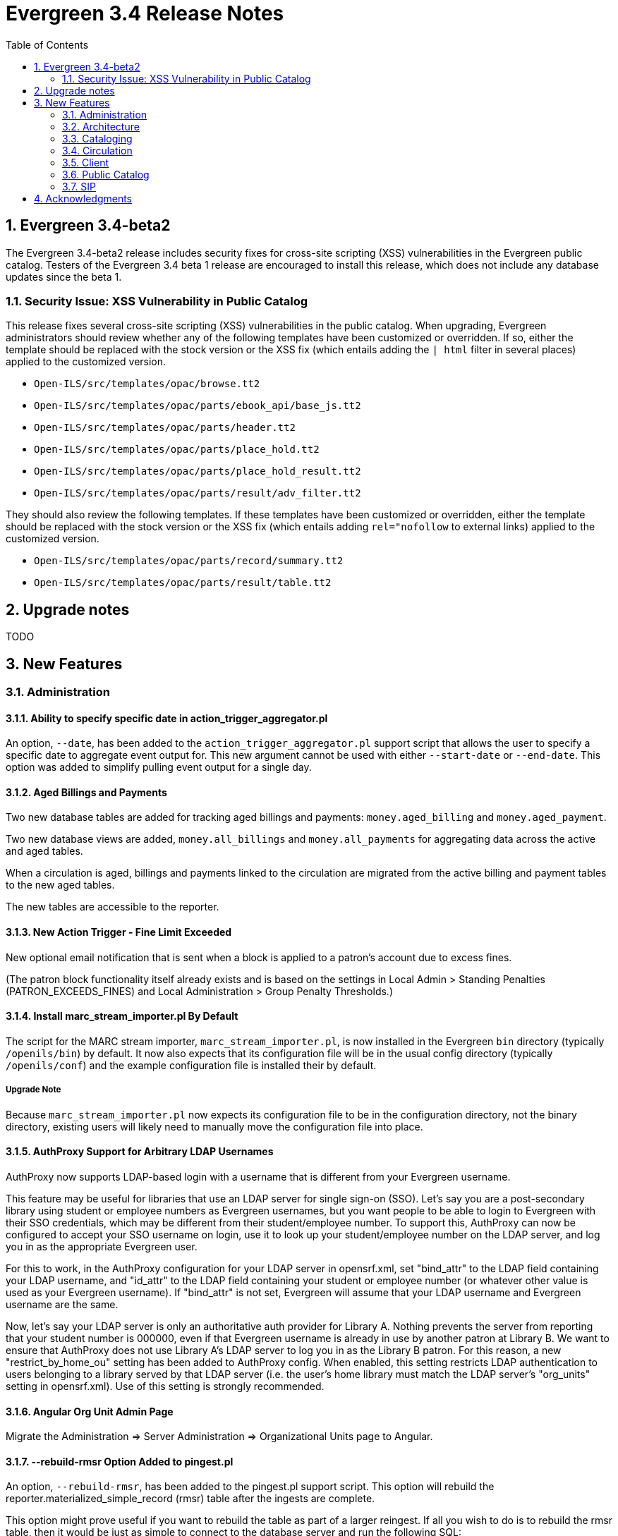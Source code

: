 Evergreen 3.4 Release Notes
===========================
:toc:
:numbered:

Evergreen 3.4-beta2
-------------------
The Evergreen 3.4-beta2 release includes security fixes for cross-site scripting
(XSS) vulnerabilities in the Evergreen public catalog. Testers of the Evergreen
3.4 beta 1 release are encouraged to install this release, which does not
include any database updates since the beta 1.

Security Issue: XSS Vulnerability in Public Catalog
~~~~~~~~~~~~~~~~~~~~~~~~~~~~~~~~~~~~~~~~~~~~~~~~~~~
This release fixes several cross-site scripting (XSS) vulnerabilities
in the public catalog. When upgrading, Evergreen administrators should
review whether any of the following templates have been customized
or overridden. If so, either the template should be replaced with the
stock version or the XSS fix (which entails adding the `| html` filter
in several places) applied to the customized version.

 * `Open-ILS/src/templates/opac/browse.tt2`
 * `Open-ILS/src/templates/opac/parts/ebook_api/base_js.tt2`
 * `Open-ILS/src/templates/opac/parts/header.tt2`
 * `Open-ILS/src/templates/opac/parts/place_hold.tt2`
 * `Open-ILS/src/templates/opac/parts/place_hold_result.tt2`
 * `Open-ILS/src/templates/opac/parts/result/adv_filter.tt2`

They should also review the following templates.  If these templates have
been customized or overridden, either the template should be replaced with
the stock version or the XSS fix (which entails adding `rel="nofollow` to
external links) applied to the customized version.

* `Open-ILS/src/templates/opac/parts/record/summary.tt2`
* `Open-ILS/src/templates/opac/parts/result/table.tt2`

Upgrade notes
-------------

TODO

New Features
------------



Administration
~~~~~~~~~~~~~~

Ability to specify specific date in action_trigger_aggregator.pl
^^^^^^^^^^^^^^^^^^^^^^^^^^^^^^^^^^^^^^^^^^^^^^^^^^^^^^^^^^^^^^^^

An option, `--date`, has been added to the `action_trigger_aggregator.pl`
support script that allows the user to specify a specific date to aggregate
event output for.  This new argument cannot be used with either `--start-date`
or `--end-date`.  This option was added to simplify pulling event output for a 
single day.

Aged Billings and Payments
^^^^^^^^^^^^^^^^^^^^^^^^^^

Two new database tables are added for tracking aged billings and payments:
`money.aged_billing` and `money.aged_payment`.

Two new database views are added, `money.all_billings` and `money.all_payments`
for aggregating data across the active and aged tables.

When a circulation is aged, billings and payments linked to the circulation
are migrated from the active billing and payment tables to the new aged 
tables.

The new tables are accessible to the reporter.

New Action Trigger - Fine Limit Exceeded
^^^^^^^^^^^^^^^^^^^^^^^^^^^^^^^^^^^^^^^^
New optional email notification that is sent when a block is applied
to a patron's account due to excess fines.

(The patron block functionality itself already exists and is based on
the settings in Local Admin > Standing Penalties (PATRON_EXCEEDS_FINES)
and Local Administration > Group Penalty Thresholds.)

Install marc_stream_importer.pl By Default
^^^^^^^^^^^^^^^^^^^^^^^^^^^^^^^^^^^^^^^^^^
The script for the MARC stream importer, `marc_stream_importer.pl`,
is now installed in the Evergreen `bin` directory (typically
`/openils/bin`) by default. It now also expects that its configuration
file will be in the usual config directory (typically `/openils/conf`)
and the example configuration file is installed their by default.

Upgrade Note
++++++++++++
Because `marc_stream_importer.pl` now expects its configuration file to
be in the configuration directory, not the binary directory, existing
users will likely need to manually move the configuration file into
place.

AuthProxy Support for Arbitrary LDAP Usernames
^^^^^^^^^^^^^^^^^^^^^^^^^^^^^^^^^^^^^^^^^^^^^^

AuthProxy now supports LDAP-based login with a username that is
different from your Evergreen username.

This feature may be useful for libraries that use an LDAP server for
single sign-on (SSO).  Let's say you are a post-secondary library using
student or employee numbers as Evergreen usernames, but you want people
to be able to login to Evergreen with their SSO credentials, which may
be different from their student/employee number.  To support this,
AuthProxy can now be configured to accept your SSO username on login,
use it to look up your student/employee number on the LDAP server, and
log you in as the appropriate Evergreen user.

For this to work, in the AuthProxy configuration for your LDAP server in
opensrf.xml, set "bind_attr" to the LDAP field containing your LDAP
username, and "id_attr" to the LDAP field containing your student or
employee number (or whatever other value is used as your Evergreen
username).  If "bind_attr" is not set, Evergreen will assume that your
LDAP username and Evergreen username are the same.

Now, let's say your LDAP server is only an authoritative auth provider
for Library A.  Nothing prevents the server from reporting that your
student number is 000000, even if that Evergreen username is already in
use by another patron at Library B.  We want to ensure that AuthProxy
does not use Library A's LDAP server to log you in as the Library B
patron.  For this reason, a new "restrict_by_home_ou" setting has been
added to AuthProxy config.  When enabled, this setting restricts LDAP
authentication to users belonging to a library served by that LDAP
server (i.e. the user's home library must match the LDAP server's
"org_units" setting in opensrf.xml).  Use of this setting is strongly
recommended.

Angular Org Unit Admin Page
^^^^^^^^^^^^^^^^^^^^^^^^^^^

Migrate the Administration => Server Administration => Organizational Units 
page to Angular.

--rebuild-rmsr Option Added to pingest.pl
^^^^^^^^^^^^^^^^^^^^^^^^^^^^^^^^^^^^^^^^^
An option, `--rebuild-rmsr`, has been added to the pingest.pl support
script.  This option will rebuild the
reporter.materialized_simple_record (rmsr) table after the ingests are
complete.

This option might prove useful if you want to rebuild the table as
part of a larger reingest.  If all you wish to do is to rebuild the
rmsr table, then it would be just as simple to connect to the database
server and run the following SQL:

[source,sql]
----
SELECT reporter.refresh_materialized_simple_record();
----

Links in Public Catalog Now Have Separate Color
^^^^^^^^^^^^^^^^^^^^^^^^^^^^^^^^^^^^^^^^^^^^^^^
Hyperlinks in the public catalog now have a separate color definition
in the `colors.tt2` template to make it easier to style the public
catalog header/footer to use the same background color as the center
panel.

Upgrade Notes
+++++++++++++
Sites that have customized `colors.tt2` should add a line for
the new `link` color.

Server-Managed Print Templates for Angular
^^^^^^^^^^^^^^^^^^^^^^^^^^^^^^^^^^^^^^^^^^

Adds support for generating print content via server-side web service.  
Server print templates are implemented as Template Toolkit and content
is compiled and generated on the server, based on runtime data provided
by clients.

Feature includes a new Angular admin interface for testing and editing
server-managed print templates.  The UI is accessed under Admin =>
Server Administration => Print Templates, though the menu entry may be
moved to Admin => Local Administration, once Local Admin is migrated
to Angular.

Two sample templates are included to demonstrate the format and 
functionality.  The `Holds For Bib Record` template may be tested by
navigating to the record holds tab in the Angular staff catalog 
(/eg2/en-US/staff/catalog/record/<record-id>/holds) and chose the 
`Print Holds` grid action.

Apache Configuration
++++++++++++++++++++

Apply Apache configuration changes to eg_vhost.conf and eg_startup.

* Add to eg_vhost.conf
[source,conf]
---------------------------------------------------------------------------
<Location /print_template>
    SetHandler perl-script
    PerlHandler OpenILS::WWW::PrintTemplate
    Options +ExecCGI
    PerlSendHeader On
    Require all granted
</Location>
---------------------------------------------------------------------------

* Add to eg_startup

[source,conf]
---------------------------------------------------------------------------
# Pass second argument of '1' to enable process-level template caching.
use OpenILS::WWW::PrintTemplate ('/openils/conf/opensrf_core.xml', 0); 
---------------------------------------------------------------------------

New Perl Dependency
+++++++++++++++++++

A new Perl module `HTML::Defang` is required for cleansing generated HTML 
of executable code for security purposes.  The dependency is added to 
the Makefile.install process for new builds.  Existing Evergreen instances
will need the dependency manually installed.

Installing on (for example) Ubuntu:

[source,conf]
---------------------------------------------------------------------------
sudo apt-get install libhtml-defang-perl
---------------------------------------------------------------------------

Angular Standing Penalty Admin Page
^^^^^^^^^^^^^^^^^^^^^^^^^^^^^^^^^^^

Migrate the Administration => Local Administration => Standing Penalties
page to Angular.

Architecture
~~~~~~~~~~~~

Angular Grid Improvements
^^^^^^^^^^^^^^^^^^^^^^^^^
Grids in new Angular staff interfaces now have options to

* allow users to filter results per-column
* make the grid header in tall/long grids sticky (i.e., the
  grid header continues to be displayed while the user
  scrolls through the grid
* allow users to edit a record in a grid and save the results
  without losing one's place in grid paging.

Configurable APIs for Patron Authentication and Retrieval
^^^^^^^^^^^^^^^^^^^^^^^^^^^^^^^^^^^^^^^^^^^^^^^^^^^^^^^^^
Many external services need to authenticate patrons and retrieve information
about their accounts from Evergreen.  Most of these services support some form
of HTTP-based authentication, but every service has its own requirements and
none of them support native Evergreen authentication.  Meanwhile, libraries
often need to restrict access to these external services based on patron type,
current status, standing penalties, and so on.

To meet these needs, Evergreen now has support for separate, configurable HTTP
API endpoints for remote patron authentication and retrieval.  Each RemoteAuth
endpoint handles a different external service or authentication method.  You
set up the endpoints you want in your Apache config; each one uses a generic
mod_perl handler to manage incoming requests, and specifies a Perl module that
can actually talk to the external service, as well as an authentication profile
that determines which patrons can be authenticated at this endpoint.  Support
for https://tools.ietf.org/html/rfc7617["Basic" HTTP Authentication] is
provided as a reference implementation.

Cataloging
~~~~~~~~~~

New Cancel Edit Button In Record Merge Interface
^^^^^^^^^^^^^^^^^^^^^^^^^^^^^^^^^^^^^^^^^^^^^^^^
The web staff client's Record Merge dialog now has a "Cancel Edit"
button that is displayed when editing the lead record in place. Using
this button will abandon any pending record edits without requiring
that the entire dialog be dismissed.

Staff Catalog Basket Export Option
^^^^^^^^^^^^^^^^^^^^^^^^^^^^^^^^^^

Adds a new "Export Records" option to the staff catalog basket menu.
When selected, the user is directed to the Vandelay record export
interface, which will be set to "basket export" mode.  Staff can then
apply export preferences (usmarc, marxml, etc.) and export the basket
records.  In "basket export" mode, Vandley provides a link to return to
the catalog (preserving search params).

Copy Edit Interface Display Modifications
^^^^^^^^^^^^^^^^^^^^^^^^^^^^^^^^^^^^^^^^^

Hide Disabled Fields
++++++++++++++++++++

Disabling a field in the "Defaults" tab in the copy editor now hides the 
field instead of simply disabling it.

Working Items Moves Down
++++++++++++++++++++++++

The "Working Items" grid now sits below the item attribute edit area, so the
attribute are allowed to fill the horizontal space.

New Options for Importing Copies
^^^^^^^^^^^^^^^^^^^^^^^^^^^^^^^^

Two new options for importing holdings have been added to MARC Batch
Import/Export:

. **Auto-overlay On-order Cataloguing Copies**: This is similar to
  "Auto-overlay In-process Acquisitions Copies," but for copies that were not
  created from an acquisitions workflow.  Holdings information in the incoming
  record will be used to overlay any existing On Order copies for the matching
  record which belong to the owning library defined in the Holdings Import
  Profile.  The Holdings Import Profile is also used to match incoming to
  existing copies, if possible; otherwise, On Order copies are overlaid in the
  order they were created.  The call number will also be overlaid if the
  incoming record provides one.
. **Use Org Unit Matching in Copy to Determine Best Match**: When there are
  multiple potential matching records, this feature allows the user to
  automatically select the record which has the most copies at libraries near
  the importing library in the org tree.  That is, starting at the importing
  library, it climbs the org tree, gradually expanding the scope at which it
  checks for holdings on matching records; once holdings are found, the record
  with the most holdings at that scope is selected for overlay.  If there are
  no matching records with holdings, then the default best match overlay is
  attempted.

Permissions
+++++++++++

Two new permissions control the use of these new features:

* IMPORT_ON_ORDER_CAT_COPY
* IMPORT_USE_ORG_UNIT_COPIES

Enhanced Request Items Functionality
^^^^^^^^^^^^^^^^^^^^^^^^^^^^^^^^^^^^

The Request Items action available in the Item Status and Item Buckets
interfaces has been given an Honor User Preferences checkbox which does
the following for the selected user when checked:

 * Change the Pickup Lib selection to match the user's Default Hold Pickup Location
 * Honor the user's Holds Notices settings (including Default Phone Number, etc.)

Success and Failure toasts have also been added based on what happens
after the Request Items interface has closed.

Also, a Title Hold option has been added to the Hold Type menu.  This will create
one hold request for each unique title associated with the items that were selected
when Request Items was invoked.

Display Codes in Physical Characteristics Wizard Drop-downs (LP#1776003)
^^^^^^^^^^^^^^^^^^^^^^^^^^^^^^^^^^^^^^^^^^^^^^^^^^^^^^^^^^^^^^^^^^^^^^^^
Drop-downs in the Physical Characteristics Wizard in the MARC editor
now display both code and label.

Circulation
~~~~~~~~~~~

Booking Module Refresh
^^^^^^^^^^^^^^^^^^^^^^

The Booking module has been redesigned, with many of its interfaces being
redesigned in Angular.

This adds a new screen called "Manage Reservations", where staff can check details about
all outstanding reservations, including those that have been recently placed, captured,
picked up, or recently returned.

On many screens within the new booking module, staff are able to edit reservations.  Previously,
they would have needed to cancel and recreate those reservations with the new data.

There is a new notes field attached to reservations, where staff can leave notes about the
reservation.  One use case is to alert staff that a particular resource is being stored in
an unfamiliar location.  This field is visible on all screens within the booking module.

The Create Reservations UI is completely re-designed, and now includes a calendar-like view
on which staff can view existing reservations and availability.

Upgrade considerations
++++++++++++++++++++++

The Booking Module Refresh requires some new dependencies for the Angular
client.  To install these, you will have to run the following commands:

[source,bash]
----
cd $EVERGREEN_ROOT/Open-ILS/src/eg2/
npm install
----

New Permission: CREATE_PRECAT
^^^^^^^^^^^^^^^^^^^^^^^^^^^^^

This permission is required to create (or re-create) a pre-cataloged item
through the "Barcode ??? was mis-scanned or is a non-cataloged item."
dialog.  All form elements in the pre-cat dialog other than the Cancel
button will be disabled if the current user lacks the CREATE_PRECAT
permission when an uncataloged (or already pre-cataloged item) is scanned.
This permission is not needed to renew pre-cataloged items.

The upgrade script for this feature will insert the permission into every
permission group that has the STAFF_LOGIN permission, so out-of-the-box no
behavior will change.

Enhanced Mark Item Functionality
^^^^^^^^^^^^^^^^^^^^^^^^^^^^^^^^

Evergreen's Mark Item Damaged and Mark Item Missing functionality has
been enhanced, and the ability to mark an item with the Discard/Weed
status has been added.  This enhancement affects both the Evergreen
back end code and the staff client.

Staff Client Changes
++++++++++++++++++++

The option to "Mark Item as Discard/Weed" has been added to areas
where the option(s) to "Mark Item as Missing" and/or "Mark Item as
Damaged" appear.  This is primarily in the action menus on the
following interfaces:

 * Item Status
 * Checkin
 * Renew
 * Holds Pull List
 * Patron Holds List
 * Record Holds List
 * Holds Shelf
 * Holdings Edit

This new option allows staff to mark a copy with the Discard/Weed
status quickly and easily without necessarily requiring the
intervention of cataloging staff.  In order to mark an item with the
Discard/Weed status, staff will require either the `MARK_ITEM_DISCARD`
or `UPDATE_COPY status` at the item's owning library.  (NOTE: This
permission choice is consistent with the permission requirements for
the current Mark Item Damaged or Missing functionality.)

If the item to be marked Discard/Weed is checked out to a patron, the
staff will be presented with a dialog informing them that the item is
checked out and asking if they would like to check it in and proceed.
If they choose to continue, the item will be checked in and then
marked with the Discard/Weed status.  If the staff person chooses to
cancel, then the item will not be checked in, and it will not be
marked Discard/Weed.  The Mark Item Missing functionality has also
been changed to exhibit this behavior with checked out items.  The
Mark Item Damaged functionality already handles checked out item.

Should the item have a status of In Transit at the time it is to be
marked, then staff will be prompted to abort the transit before
proceeding with changing the item's status.  If they choose to abort
the transit and they have the permission to do so, the transit will be
aborted and the item's status changed.  If they choose to cancel, then
the transit will not be aborted and the item's status will remain
unchanged.  This change applies to all three of the current Mark Item
statuses: Missing, Damaged, and Discard/Weed.

Marking an item Discard/Weed is typically one step away from deleting
the item.  For this reason, if the item to be marked Discard/Weed is
not in a Checked Out or In Transit status, but it is in a status that
restricts item deletion, the staff will be presented with a dialog
notifying them of the item's status and asking if they wish to
proceed.  If staff choose to proceed and they have the
`COPY_DELETE_WARNING.override` permission, then the item will be
marked with the Discard/Weed status.  Naturally, the item's status
will be unchanged if they choose not to proceed.  This change does not
affect the marking of an item as Missing or Damaged.

Marking an item as Discard/Weed has one more additional check that the
other statuses do not.  If the item being marked as Discard/Weed is
the last copy that can fill a hold, then staff will also be notified
of this condition and asked if they wish to continue.  In this case,
there is no permission required.  Whether or not the item is marked as
Discard/Weed in this case depends solely on the staff's choice.

Back End Changes
++++++++++++++++

In order to accommodate the presentation of dialogs and overrides in
the staff client, the `OpenILS::Application::Circ` module's method for
marking item statuses has had a few changes made.  Firstly, the code
of the `mark_item` function has been rearranged to a more logical
flow.  Most of the condition and permission checks are made before
creating a transaction.  Secondly, it has been modified to return 3
new events when certain conditions are met:

 * `ITEM_TO_MARK_CHECKED_OUT`
 * `ITEM_TO_MARK_IN_TRANSIT`
 * `ITEM_TO_MARK_LAST_HOLD_COPY`

The `COPY_DELETE_WARNING` event will be returned when attempting to
mark an item with the Discard/Weed status and the status has the
`restrict_copy_delete` flag set to true.

The function now also recognizes a hash of extra arguments for all
statuses and not just for the mark Damaged functionality.  This
argument hash can be used to bypass or override any or all of the
above mentioned events.  Each event has a corresponding argument that
if set to a "true" value will cause the `mark_item` to bypass the
given event.  These argument flags are, respectively:

 * `handle_checkin`
 * `handle_transit`
 * `handle_last_hold_copy`
 * `handle_copy_delete_warning`

The code to mark an item damaged still accepts its previous hash
arguments in addition to these new ones.

The function still returns other errors and events as before.  It
still returns 1 on success.

It is also worth noting here that the staff client can be easily
extended with the ability to mark items into the other statuses
offered by the back end functions.  Most of the staff client
functionality is implemented in two functions with placeholders in the
main function (`egCirc.mark_item`) for the unimplemented statuses.

Library Links in Billing Details screen
^^^^^^^^^^^^^^^^^^^^^^^^^^^^^^^^^^^^^^^

The Billing Full Details view now includes links to information about the billing and owning
libraries. This can be useful in situations where circulation staff are troubleshooting a
bill and would like to quickly find contact information for the billing or owning library.

Client
~~~~~~

Cross-Tab Communication Demo
^^^^^^^^^^^^^^^^^^^^^^^^^^^^
The Angular Sandbox now includes an example
for developers interested in sharing data
between staff client browser tabs.

(Experimental) Staff Catalog: Record Holds Tab
^^^^^^^^^^^^^^^^^^^^^^^^^^^^^^^^^^^^^^^^^^^^^^
Adds support for the Holds tab in the record detail view of the Angular
staff catalog.  Includes grid and hold-related actions.

 * Holds grid
 * Batch cancel holds
 * Batch retarget holds
 * Batch edit holds
  ** Unified form to modify notify options, dates, etc.
 * hold detail page (menu and row double-click)
 * Batch mark items damaged
 * Batch mark items missing
 * Show last few circulations
 * Retrieve patron

(Experimental) Staff Catalog: Call Number Browse
^^^^^^^^^^^^^^^^^^^^^^^^^^^^^^^^^^^^^^^^^^^^^^^^

Adds support for call number browsing in the staff catalog.  The browse
results display vertically for consistency with the regular search and
browse result interfaces.

(Experimental) Staff Catalog: Recent Searches & Templates
^^^^^^^^^^^^^^^^^^^^^^^^^^^^^^^^^^^^^^^^^^^^^^^^^^^^^^^^^

Recent Searches
+++++++++++++++

Adds support for Recent Searches in the Angular staff catalog, consistent
with TPAC staff recent searches.  Setting a value for the library setting
'opac.staff_saved_search.size' is required for the recent searches to appear.

Search Templates
++++++++++++++++

Adds support for named catalog search templates.  Templates allow staff to
create predefined searches (e.g. title =, subject =, format =, etc.) 
where all that's left do to perform the search is fill in the search 
values.

Templates may be built from any of the search tabs -- search, numeric search, 
marc, and browse -- except shelf browse, which uses no filters.

Templates are stored by default as workstation settings, using the setting
key 'eg.catalog.search_templates'.

Port Permission Group Admin to Angular
^^^^^^^^^^^^^^^^^^^^^^^^^^^^^^^^^^^^^^

Migrate the Admin => Server Admin => Permission Groups admin page to 
Angular.

As an added feature, the interface now displays inherited permissions
alongside linked permissions for each group.  Inherited permissions
are read-only and act to indicate to the user when a group already has
a certain permission and therefore may not need a new one added.

Additionally, a new filter option is available in the linked permissions
interface for filtering the displayed linked permissions by code or 
description.

Port Org Unit Type Admin to Angular
^^^^^^^^^^^^^^^^^^^^^^^^^^^^^^^^^^^
Migrate the Admin => Server Admin => Organization Types admin page to 
Angular.

Port Local Administration Page to Angular
^^^^^^^^^^^^^^^^^^^^^^^^^^^^^^^^^^^^^^^^^
The Administration => Local Administration page has been migrated
to Angular along with the following specific Local Administration
interfaces:

 * Address Alerts
 * Barcode Completion
 * Group Penalty Thresholds
 * Hold Policies
 * Item Alert Suppression
 * Item Tags
 * Non-Cataloged Types Editor
 * Shelving Location Editor
 * Statistical Popularity Badges

Public Catalog
~~~~~~~~~~~~~~

Carousels
^^^^^^^^^
This feature fully integrates the creation and management of book carousels
into Evergreen, allowing for the display of book cover images on a library’s
public catalog home page.  Carousels may be animated or static.  They can be
manually maintained by staff or automatically maintained by Evergreen.  Titles
can appear in carousels based on newly cataloged items, recent returns,
popularity, etc.  Titles must have copies that are visible to the public
catalog, be circulating, and holdable to appear in a carousel.  Serial titles
cannot be displayed in carousels.  

Administration
++++++++++++++
This feature introduces the concepts of Carousel Types, Carousels, and Carousel
Library Mappings. The first can be administered in Server Administration
while the latter two can be administerd in Local Administration.

Carousel Types define the attributes of a carousel, such as whether it is
automatically managed and how it is filtered.  A carousel must be associated
with a carousel type to function properly.    

There are five stock Carousel Types:

  * Newly Cataloged Items - titles appear automatically based on the active date of the title’s copies
  * Recently Returned Items - titles appear automatically based on the mostly recently circulated copy’s check-in scan date and time  
  * Top Circulated Titles - titles appear automatically based on the most circulated copies in the Item Libraries identified in the carousel definition; titles are chosen based on the number of action.circulation rows created during an interval specified in the carousel definition and includes both circulations and renewals
  * Newest Items by Shelving Location - titles appear automatically based on the active date and shelving location of the title’s copies 
  * Manual - titles are added and managed manually by library staff

While additional Carousel Types can be added using the administration
interface, new automatic types currently require additional Perl code
to be recognized.

Carousel definitions allow the operator to specify the type, owner,
name and, for automatically-maintained types, the item libraries and
shelving locations to look for titles to populate the carousels as
well as how far back to look for titles.

Carousel Library Mappings specify the libraries that the carousel
should be displayed out. The visibility of a carousel at a given organizational
unit is not automatically inherited by the descendants of that unit.  The
carousel’s owning organizational unit is automatically added to the list of
display organizational units.

A server-side job, refresh_carousels.srfsh, is available to periodically
refresh the contents of automatic carousels.

Staff Interface
+++++++++++++++
Each carousel has a record bucket associated with it. Library staff can
add titles to a carousel's bucket, and for the manual Carousel Type, that
is the only way to populate the carousel. Records added to an automatic
carousel's bucket will be removed whenever the carousel is next
refreshed.

Public Catalog
++++++++++++++
A new Template Toolkit macro called “carousels” allows the Evergreen
administrator to inject the contents of one or more carousels into any point in
the OPAC.  The macro will accept the following parameters:

  * carousel_id
  * dynamic (Boolean, default value false)
  * image_size (small, medium, or large)
  * width (number of titles to display on a “pane” of the carousel)
  * animated (Boolean to specify whether the carousel should automatically cycle through its panes)
  * animation_interval (the interval (in seconds) to wait before advancing to the next pane)

If the carousel_id parameter is supplied, the carousel with that ID will be
displayed.  If carousel_id is not supplied, all carousels visible to the public
catalog’s physical_loc organizational unit is displayed.

Item Tags Now Display Tag Type Labels
^^^^^^^^^^^^^^^^^^^^^^^^^^^^^^^^^^^^^
When item tags display in the catalog, they will now include the label from the
item tag type.  For example, for a tag of type "Digital Bookplate", here is a
comparison of the old and new display:

 * Old output: "(Tag Value Here)"
 * New output: "Digital Bookplate: (Tag Value Here)"

The type label is wrapped in a new CSS class `copy_tag_type_label` that allows
it to be styled separately from the tag value or hidden entirely.

New Column in Items Out Display
^^^^^^^^^^^^^^^^^^^^^^^^^^^^^^^
A new column, Owning Library, is now optionally available for the OPAC
Items Out display which shows the owning library of the item (not
necessarily the library at which the item was picked up).  Clicking on
the library name will provide contact information for that library.
This is useful for When a patron has run out of renewals and the
owning library, not the patron's home library, is the one with whom
the patron will negotiate additional renewals.  If the patron will
negotiate additional renewals with their home library or the checkout
library, then display of this field is superfluous.

The display of this column is controlled by the organization setting
"opac.show_owning_library_column."

SIP
~~~

Fine Item Detail Enhancements
^^^^^^^^^^^^^^^^^^^^^^^^^^^^^
SIP now suppports enhancements for the Fine Item Detail returned by
by Patron Information Response (code 64).  Different manufacturers
of self-check systems specify the format of the fine item detail
differently.  A new option allows you to select the format to return.

Configuration
+++++++++++++
After installation of Evergreen and SIP, in the Evergreen configuration
directory (typically /openils/conf) the SIP configuration file
oils_sip.xml awaits your modifications to use this feature.

In the <accounts><login> sections, you can add an attribute of the form
    `av_format="__<value>__"`

where __<value>__ is one of thsee values:

* `3m`
* `eg_legacy`
* `swyer_a`
* `swyer_b`

For example:

<login id="sipclient" password="password" institution="gapines" av_format="3m"/>

If you omit the option, 'eg_legacy' will be used as the default.

Currently, the behaviour of `eg_legacy` is close to, but not precisely
that of `3m`.  The `eg_legacy` produces the pre-enhancement behavior in
Evergreen.  Currently, the `swyer_a` behavior is identical to that of
`3m`, but there is no guarantee that this will always be the case.

If you change the brand of your self-check equipment, you may need to
change the value of the option to be consistent with the new brand.

Option to Limit Hold Items to Available
^^^^^^^^^^^^^^^^^^^^^^^^^^^^^^^^^^^^^^^

A new option has been added to the SIP2 implementation configuration,
`msg64_hold_items_available`.  When set, this option will limit the
count and list of hold items in the SIP2 patron information response
message (64) to only those holds that are available for pickup.  When
not set, the full list of the patron's holds will continue to be sent.
This option is useful because some self checks expect to receive only
the list of available holds in the hold items and have few settings to
control the display of holds.

Acknowledgments
---------------
The Evergreen project would like to acknowledge the following
organizations that commissioned developments in this release of
Evergreen:

TODO

We would also like to thank the following individuals who contributed
code, translations, documentations patches and tests to this release of
Evergreen:

TODO


We also thank the following organizations whose employees contributed
patches:

TODO

We regret any omissions.  If a contributor has been inadvertently
missed, please open a bug at http://bugs.launchpad.net/evergreen/
with a correction.